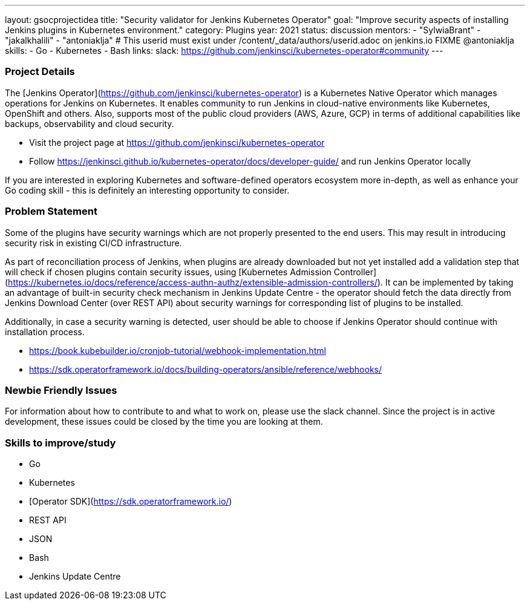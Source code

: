 ---
layout: gsocprojectidea
title: "Security validator for Jenkins Kubernetes Operator"
goal: "Improve security aspects of installing Jenkins plugins in Kubernetes environment."
category: Plugins
year: 2021
status: discussion
mentors:
- "SylwiaBrant"
- "jakalkhalili"
- "antoniaklja"  # This userid must exist under /content/_data/authors/userid.adoc on jenkins.io FIXME @antoniaklja
skills:
- Go
- Kubernetes
- Bash
links:
  slack: https://github.com/jenkinsci/kubernetes-operator#community
---

=== Project Details

The [Jenkins Operator](https://github.com/jenkinsci/kubernetes-operator) is a Kubernetes Native Operator which manages operations for Jenkins on Kubernetes.
It enables  community to run Jenkins in cloud-native environments like Kubernetes, OpenShift and others. Also, supports most of the public cloud providers (AWS, Azure, GCP) in terms of additional capabilities like backups, observability and cloud security.

* Visit the project page at https://github.com/jenkinsci/kubernetes-operator
* Follow https://jenkinsci.github.io/kubernetes-operator/docs/developer-guide/ and run Jenkins Operator locally

If you are interested in exploring Kubernetes and software-defined operators ecosystem more in-depth, as well as enhance your Go coding skill - this is definitely an interesting opportunity to consider.

=== Problem Statement

Some of the plugins have security warnings which are not properly presented to the end users. This may result in introducing security risk in existing CI/CD infrastructure.

As part of reconciliation process of Jenkins, when plugins are already downloaded but not yet installed add a validation step that will check if chosen plugins contain security issues, using [Kubernetes Admission Controller](https://kubernetes.io/docs/reference/access-authn-authz/extensible-admission-controllers/).
It can be implemented by taking an advantage of built-in security check mechanism in Jenkins Update Centre - the operator should fetch the data directly from Jenkins Download Center (over REST API) about security warnings for corresponding list of plugins to be installed.

Additionally, in case a security warning is detected, user should be able to choose if Jenkins Operator should continue with installation process.

* https://book.kubebuilder.io/cronjob-tutorial/webhook-implementation.html
* https://sdk.operatorframework.io/docs/building-operators/ansible/reference/webhooks/

=== Newbie Friendly Issues

For information about how to contribute to and what to work on, please use the slack channel. Since the project is in active development, these issues could be closed by the time you are looking at them.

=== Skills to improve/study

* Go
* Kubernetes
* [Operator SDK](https://sdk.operatorframework.io/)
* REST API
* JSON
* Bash
* Jenkins Update Centre